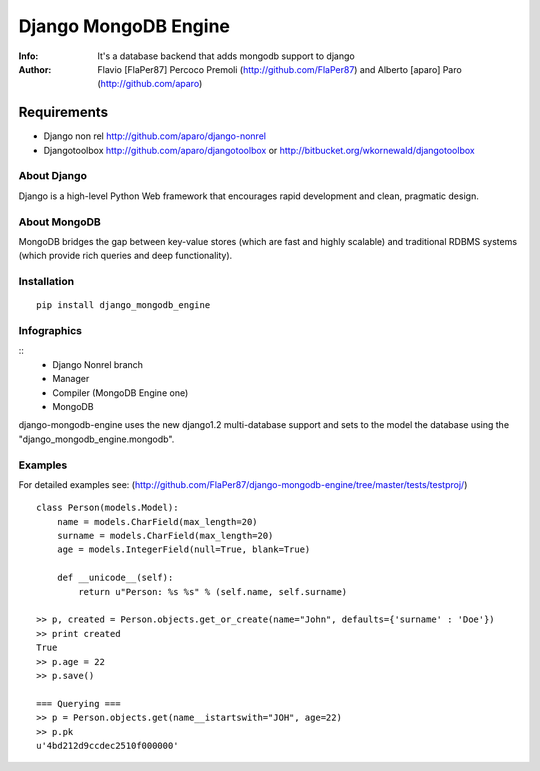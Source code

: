 ===========
Django MongoDB Engine
===========
:Info: It's a database backend that adds mongodb support to django
:Author: Flavio [FlaPer87] Percoco Premoli (http://github.com/FlaPer87) and Alberto [aparo] Paro (http://github.com/aparo)

Requirements
------------

- Django non rel http://github.com/aparo/django-nonrel
- Djangotoolbox http://github.com/aparo/djangotoolbox or http://bitbucket.org/wkornewald/djangotoolbox


About Django
============
Django is a high-level Python Web framework that encourages rapid development and clean, pragmatic design.

About MongoDB
=============
MongoDB bridges the gap between key-value stores (which are fast and highly scalable) and traditional RDBMS systems (which provide rich queries and deep functionality).

Installation
============
::

    pip install django_mongodb_engine
    
    
Infographics
============
::
    - Django Nonrel branch
    - Manager
    - Compiler (MongoDB Engine one)
    - MongoDB

django-mongodb-engine uses the new django1.2 multi-database support and sets to the model the database using the "django_mongodb_engine.mongodb".

Examples
========
For detailed examples see: (http://github.com/FlaPer87/django-mongodb-engine/tree/master/tests/testproj/)
::

    class Person(models.Model):
        name = models.CharField(max_length=20)
        surname = models.CharField(max_length=20)
        age = models.IntegerField(null=True, blank=True)
                
        def __unicode__(self):
            return u"Person: %s %s" % (self.name, self.surname)

    >> p, created = Person.objects.get_or_create(name="John", defaults={'surname' : 'Doe'})
    >> print created
    True
    >> p.age = 22
    >> p.save()

    === Querying ===
    >> p = Person.objects.get(name__istartswith="JOH", age=22)
    >> p.pk
    u'4bd212d9ccdec2510f000000'

